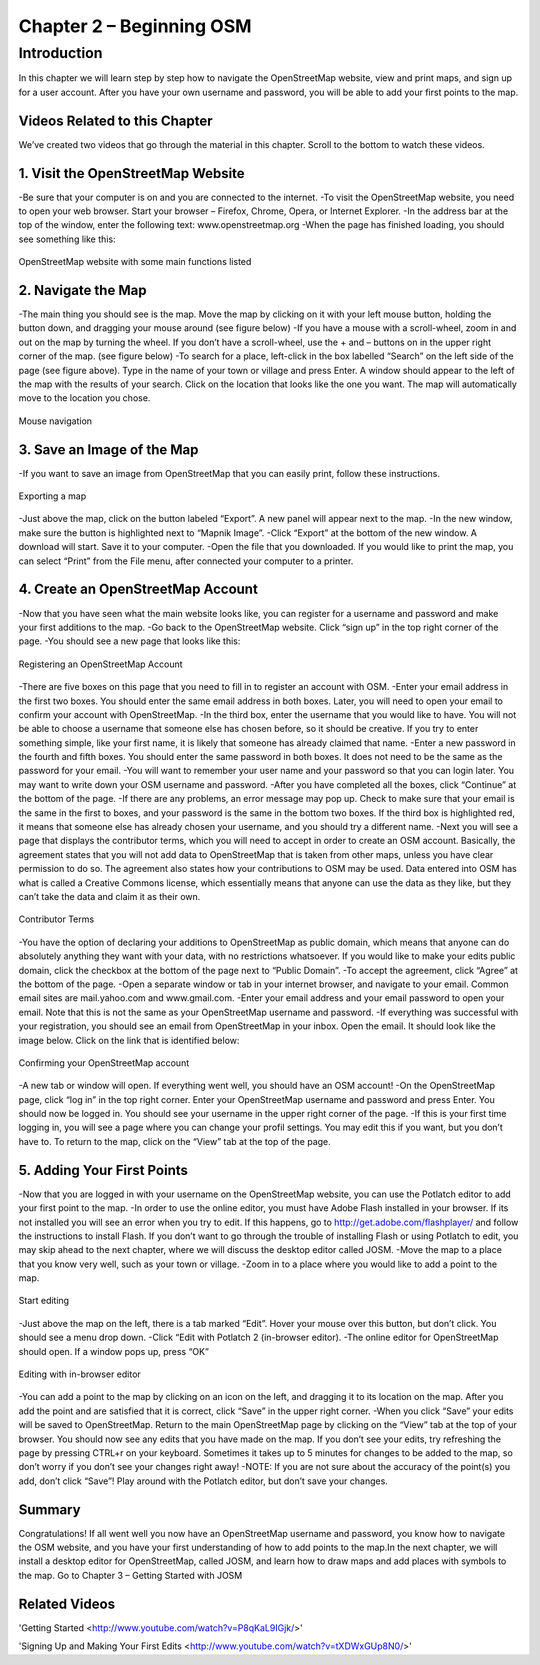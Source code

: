 =========================
Chapter 2 – Beginning OSM
=========================

Introduction
------------ 
In this chapter we will learn step by step how to navigate the OpenStreetMap website, view and print maps, and sign up for a user account.  After you have your own username and password, you will be able to add your first points to the map.

Videos Related to this Chapter
______________________________
We’ve created two videos that go through the material in this chapter. Scroll to the bottom to watch these videos.

1.  Visit the OpenStreetMap Website
___________________________________
-Be sure that your computer is on and you are connected to the internet.
-To visit the OpenStreetMap website, you need to open your web browser.  Start your browser – Firefox, Chrome, Opera, or Internet Explorer.
-In the address bar at the top of the window, enter the following text:  www.openstreetmap.org
-When the page has finished loading, you should see something like this:

.. figure:: ../_static/osm_website.jpg
   :align: center
   :width: 520px

   OpenStreetMap website with some main functions listed

2.  Navigate the Map
____________________
-The main thing you should see is the map.  Move the map by clicking on it with your left mouse button, holding the button down, and dragging your mouse around (see figure below)
-If you have a mouse with a scroll-wheel, zoom in and out on the map by turning the wheel.  If you don’t have a scroll-wheel, use the + and – buttons on in the upper right corner of the map. (see figure below)
-To search for a place, left-click in the box labelled “Search” on the left side of the page (see figure above).  Type in the name of your town or village and press Enter.  A window should appear to the left of the map with the results of your search.  Click on the location that looks like the one you want.  The map will automatically move to the location you chose.

.. figure:: ../_static/mouse.jpg
   :align: center
   :width: 255px

   Mouse navigation

3.  Save an Image of the Map
____________________________

-If you want to save an image from OpenStreetMap that you can easily print, follow these instructions.

.. figure:: ../_static/export.jpg
   :align: center
   :width: 520px

   Exporting a map

-Just above the map, click on the button labeled “Export”.  A new panel will appear next to the map.
-In the new window, make sure the button is highlighted next to “Mapnik Image”.
-Click “Export” at the bottom of the new window.  A download will start.  Save it to your computer.
-Open the file that you downloaded.  If you would like to print the map, you can select “Print” from the File menu, after connected your computer to a printer.

4.  Create an OpenStreetMap Account
___________________________________

-Now that you have seen what the main website looks like, you can register for a username and password and make your first additions to the map.
-Go back to the OpenStreetMap website.  Click “sign up” in the top right corner of the page.
-You should see a new page that looks like this:

.. figure:: ../_static/register.png
   :align: center
   :width: 520px

   Registering an OpenStreetMap Account

-There are five boxes on this page that you need to fill in to register an account with OSM.
-Enter your email address in the first two boxes.  You should enter the same email address in both boxes.  Later, you will need to open your email to confirm your account with OpenStreetMap.
-In the third box, enter the username that you would like to have.  You will not be able to choose a username that someone else has chosen before, so it should be creative.  If you try to enter something simple, like your first name, it is likely that someone has already claimed that name.
-Enter a new password in the fourth and fifth boxes.  You should enter the same password in both boxes.  It does not need to be the same as the password for your email.
-You will want to remember your user name and your password so that you can login later.  You may want to write down your OSM username and password.
-After you have completed all the boxes, click “Continue” at the bottom of the page.
-If there are any problems, an error message may pop up.  Check to make sure that your email is the same in the first to boxes, and your password is the same in the bottom two boxes.  If the third box is highlighted red, it means that someone else has already chosen your username, and you should try a different name.
-Next you will see a page that displays the contributor terms, which you will need to accept in order to create an OSM account.  Basically, the agreement states that you will not add data to OpenStreetMap that is taken from other maps, unless you have clear permission to do so.  The agreement also states how your contributions to OSM may be used.  Data entered into OSM has what is called a Creative Commons license, which essentially means that anyone can use the data as they like, but they can’t take the data and claim it as their own.

.. figure:: ../_static/terms.png
   :align: center
   :width: 520px

   Contributor Terms

-You have the option of declaring your additions to OpenStreetMap as public domain, which means that anyone can do absolutely anything they want with your data, with no restrictions whatsoever.  If you would like to make your edits public domain, click the checkbox at the bottom of the page next to “Public Domain”.
-To accept the agreement, click “Agree” at the bottom of the page.
-Open a separate window or tab in your internet browser, and navigate to your email.  Common email sites are mail.yahoo.com and www.gmail.com.
-Enter your email address and your email password to open your email.  Note that this is not the same as your OpenStreetMap username and password.
-If everything was successful with your registration, you should see an email from OpenStreetMap in your inbox.  Open the email.  It should look like the image below.  Click on the link that is identified below:

.. figure:: ../_static/confirm.png
   :align: center
   :width: 536px

   Confirming your OpenStreetMap account

-A new tab or window will open.  If everything went well, you should have an OSM account!
-On the OpenStreetMap page, click “log in” in the top right corner.  Enter your OpenStreetMap username and password and press Enter.  You should now be logged in.  You should see your username in the upper right corner of the page.
-If this is your first time logging in, you will see a page where you can change your profil settings. You may edit this if you want, but you don’t have to. To return to the map, click on the “View” tab at the top of the page.

5.  Adding Your First Points
____________________________

-Now that you are logged in with your username on the OpenStreetMap website, you can use the Potlatch editor to add your first point to the map.
-In order to use the online editor, you must have Adobe Flash installed in your browser. If its not installed you will see an error when you try to edit. If this happens, go to http://get.adobe.com/flashplayer/ and follow the instructions to install Flash. If you don’t want to go through the trouble of installing Flash or using Potlatch to edit, you may skip ahead to the next chapter, where we will discuss the desktop editor called JOSM.
-Move the map to a place that you know very well, such as your town or village.
-Zoom in to a place where you would like to add a point to the map.

.. figure:: ../_static/editing.jpg
   :align: center
   :width: 519px

   Start editing

-Just above the map on the left, there is a tab marked “Edit”.  Hover your mouse over this button, but don’t click.  You should see a menu drop down.
-Click “Edit with Potlatch 2 (in-browser editor).
-The online editor for OpenStreetMap should open.  If a window pops up, press “OK”

.. figure:: ../_static/editing_browser.jpg
   :align: center
   :width: 519px

   Editing with in-browser editor

-You can add a point to the map by clicking on an icon on the left, and dragging it to its location on the map.  After you add the point and are satisfied that it is correct, click “Save” in the upper right corner.
-When you click “Save” your edits will be saved to OpenStreetMap.  Return to the main OpenStreetMap page by clicking on the “View” tab at the top of your browser.  You should now see any edits that you have made on the map.  If you don’t see your edits, try refreshing the page by pressing CTRL+r on your keyboard. Sometimes it takes up to 5 minutes for changes to be added to the map, so don’t worry if you don’t see your changes right away!
-NOTE:  If you are not sure about the accuracy of the point(s) you add, don’t click “Save”!  Play around with the Potlatch editor, but don’t save your changes.

Summary
_______
Congratulations!  If all went well you now have an OpenStreetMap username and password, you know how to navigate the OSM website, and you have your first understanding of how to add points to the map.In the next chapter, we will install a desktop editor for OpenStreetMap, called JOSM, and learn how to draw maps and add places with symbols to the map.
Go to Chapter 3 – Getting Started with JOSM


Related Videos
______________

'Getting Started <http://www.youtube.com/watch?v=P8qKaL9IGjk/>'

'Signing Up and Making Your First Edits <http://www.youtube.com/watch?v=tXDWxGUp8N0/>'

